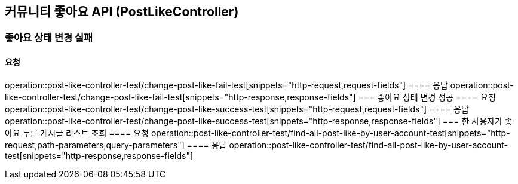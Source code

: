 == 커뮤니티 좋아요 API (PostLikeController)
=== 좋아요 상태 변경 실패
==== 요청
operation::post-like-controller-test/change-post-like-fail-test[snippets="http-request,request-fields"]
==== 응답
operation::post-like-controller-test/change-post-like-fail-test[snippets="http-response,response-fields"]
=== 좋아요 상태 변경 성공
==== 요청
operation::post-like-controller-test/change-post-like-success-test[snippets="http-request,request-fields"]
==== 응답
operation::post-like-controller-test/change-post-like-success-test[snippets="http-response,response-fields"]
=== 한 사용자가 좋아요 누른 게시글 리스트 조회
==== 요청
operation::post-like-controller-test/find-all-post-like-by-user-account-test[snippets="http-request,path-parameters,query-parameters"]
==== 응답
operation::post-like-controller-test/find-all-post-like-by-user-account-test[snippets="http-response,response-fields"]
